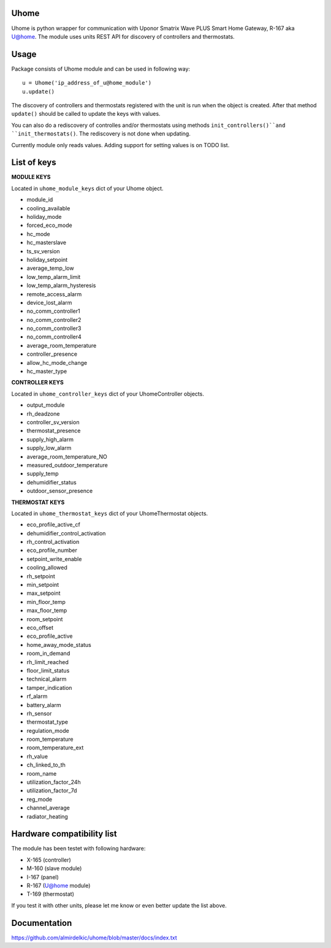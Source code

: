 =====
Uhome
=====

Uhome is python wrapper for communication with Uponor Smatrix Wave PLUS Smart Home Gateway, R-167 aka U@home. The module uses units REST API for discovery of controllers and thermostats.

=====
Usage
=====

Package consists of Uhome module and can be used in following way::

    u = Uhome('ip_address_of_u@home_module')
    u.update()

The discovery of controllers and thermostats registered with the unit is run when the object is created. After that method ``update()`` should be called to update the keys with values.

You can also do a rediscovery of controlles and/or thermostats using methods ``init_controllers()``and ``init_thermostats()``. The rediscovery is not done when updating.

Currently module only reads values. Adding support for setting values is on TODO list.

============
List of keys
============

**MODULE KEYS**

Located in ``uhome_module_keys`` dict of your Uhome object.

* module_id
* cooling_available
* holiday_mode
* forced_eco_mode
* hc_mode
* hc_masterslave
* ts_sv_version
* holiday_setpoint
* average_temp_low
* low_temp_alarm_limit
* low_temp_alarm_hysteresis
* remote_access_alarm
* device_lost_alarm
* no_comm_controller1
* no_comm_controller2
* no_comm_controller3
* no_comm_controller4
* average_room_temperature
* controller_presence
* allow_hc_mode_change
* hc_master_type

**CONTROLLER KEYS**

Located in ``uhome_controller_keys`` dict of your UhomeController objects.

* output_module
* rh_deadzone
* controller_sv_version
* thermostat_presence
* supply_high_alarm
* supply_low_alarm
* average_room_temperature_NO
* measured_outdoor_temperature
* supply_temp
* dehumidifier_status
* outdoor_sensor_presence

**THERMOSTAT KEYS**

Located in ``uhome_thermostat_keys`` dict of your UhomeThermostat objects.

* eco_profile_active_cf
* dehumidifier_control_activation
* rh_control_activation
* eco_profile_number
* setpoint_write_enable
* cooling_allowed
* rh_setpoint
* min_setpoint
* max_setpoint
* min_floor_temp
* max_floor_temp
* room_setpoint
* eco_offset
* eco_profile_active
* home_away_mode_status
* room_in_demand
* rh_limit_reached
* floor_limit_status
* technical_alarm
* tamper_indication
* rf_alarm
* battery_alarm
* rh_sensor
* thermostat_type
* regulation_mode
* room_temperature
* room_temperature_ext
* rh_value
* ch_linked_to_th
* room_name
* utilization_factor_24h
* utilization_factor_7d
* reg_mode
* channel_average
* radiator_heating

===========================
Hardware compatibility list
===========================

The module has been testet with following hardware:

* X-165 (controller)
* M-160 (slave module)
* I-167 (panel)
* R-167 (U@home module)
* T-169 (thermostat)

If you test it with other units, please let me know or even better update the list above.

=============
Documentation
=============

https://github.com/almirdelkic/uhome/blob/master/docs/index.txt
